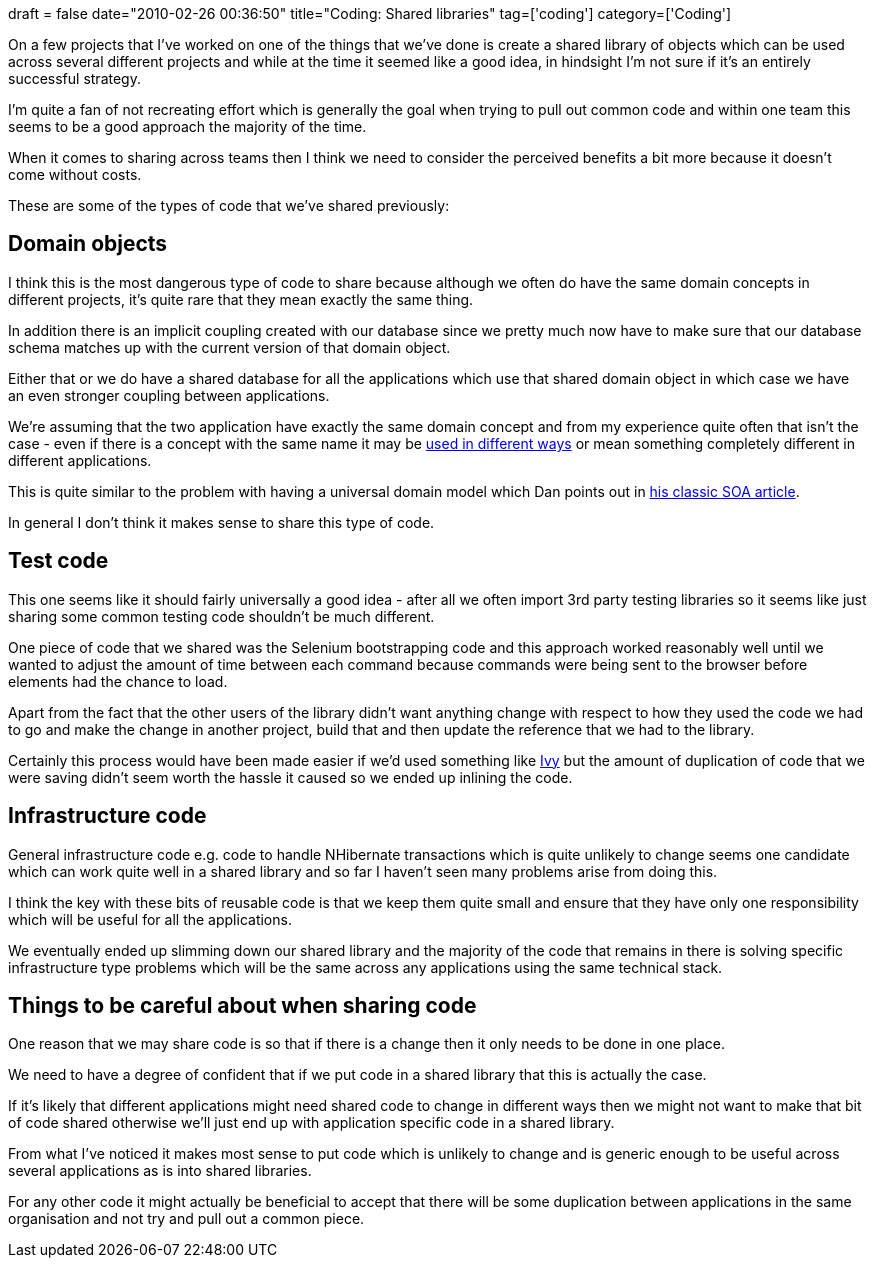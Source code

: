 +++
draft = false
date="2010-02-26 00:36:50"
title="Coding: Shared libraries"
tag=['coding']
category=['Coding']
+++

On a few projects that I've worked on one of the things that we've done is create a shared library of objects which can be used across several different projects and while at the time it seemed like a good idea, in hindsight I'm not sure if it's an entirely successful strategy.

I'm quite a fan of not recreating effort which is generally the goal when trying to pull out common code and within one team this seems to be a good approach the majority of the time.

When it comes to sharing across teams then I think we need to consider the perceived benefits a bit more because it doesn't come without costs.

These are some of the types of code that we've shared previously:

== Domain objects

I think this is the most dangerous type of code to share because although we often do have the same domain concepts in different projects, it's quite rare that they mean exactly the same thing.

In addition there is an implicit coupling created with our database since we pretty much now have to make sure that our database schema matches up with the current version of that domain object.

Either that or we do have a shared database for all the applications which use that shared domain object in which case we have an even stronger coupling between applications.

We're assuming that the two application have exactly the same domain concept and from my experience quite often that isn't the case - even if there is a concept with the same name it may be http://dddstepbystep.com/wikis/ddd/bounded-context.aspx[used in different ways] or mean something completely different in different applications.

This is quite similar to the problem with having a universal domain model which Dan points out in http://dannorth.net/classic-soa[his classic SOA article].

In general I don't think it makes sense to share this type of code.

== Test code

This one seems like it should fairly universally a good idea - after all we often import 3rd party testing libraries so it seems like just sharing some common testing code shouldn't be much different.

One piece of code that we shared was the Selenium bootstrapping code and this approach worked reasonably well until we wanted to adjust the amount of time between each command because commands were being sent to the browser before elements had the chance to load.

Apart from the fact that the other users of the library didn't want anything change with respect to how they used the code we had to go and make the change in another project, build that and then update the reference that we had to the library.

Certainly this process would have been made easier if we'd used something like http://ant.apache.org/ivy/[Ivy] but the amount of duplication of code that we were saving didn't seem worth the hassle it caused so we ended up inlining the code.

== Infrastructure code

General infrastructure code e.g. code to handle NHibernate transactions which is quite unlikely to change seems one candidate which can work quite well in a shared library and so far I haven't seen many problems arise from doing this.

I think the key with these bits of reusable code is that we keep them quite small and ensure that they have only one responsibility which will be useful for all the applications.

We eventually ended up slimming down our shared library and the majority of the code that remains in there is solving specific infrastructure type problems which will be the same across any applications using the same technical stack.

== Things to be careful about when sharing code

One reason that we may share code is so that if there is a change then it only needs to be done in one place.

We need to have a degree of confident that if we put code in a shared library that this is actually the case.

If it's likely that different applications might need shared code to change in different ways then we might not want to make that bit of code shared otherwise we'll just end up with application specific code in a shared library.

From what I've noticed it makes most sense to put code which is unlikely to change and is generic enough to be useful across several applications as is into shared libraries.

For any other code it might actually be beneficial to accept that there will be some duplication between applications in the same organisation and not try and pull out a common piece.
